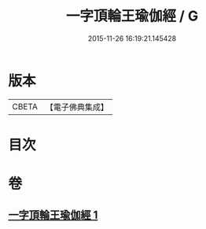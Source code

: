 #+TITLE: 一字頂輪王瑜伽經 / G
#+DATE: 2015-11-26 16:19:21.145428
* 版本
 |     CBETA|【電子佛典集成】|

* 目次
* 卷
** [[file:KR6j0129_001.txt][一字頂輪王瑜伽經 1]]
